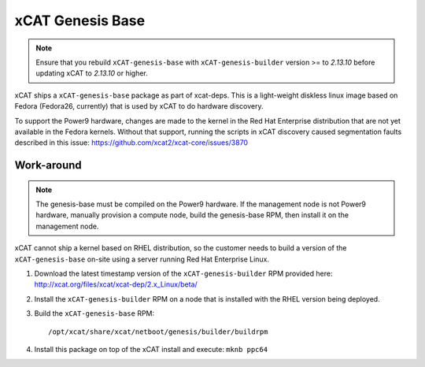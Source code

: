 xCAT Genesis Base
=================

.. note:: Ensure that you rebuild ``xCAT-genesis-base`` with ``xCAT-genesis-builder`` version >= to *2.13.10* before updating xCAT to *2.13.10* or higher.

xCAT ships a ``xCAT-genesis-base`` package as part of xcat-deps.  This is a light-weight diskless linux image based on Fedora (Fedora26, currently) that is used by xCAT to do hardware discovery.

To support the Power9 hardware, changes are made to the kernel in the Red Hat Enterprise distribution that are not yet available in the Fedora kernels.  Without that support, running the scripts in xCAT discovery caused segmentation faults described in this issue: https://github.com/xcat2/xcat-core/issues/3870

Work-around
-----------

.. note:: The genesis-base must be compiled on the Power9 hardware.  If the management node is not Power9 hardware, manually provision a compute node, build the genesis-base RPM, then install it on the management node.

xCAT cannot ship a kernel based on RHEL distribution, so the customer needs to build a version of the ``xCAT-genesis-base`` on-site using a server running Red Hat Enterprise Linux.

1. Download the latest timestamp version of the ``xCAT-genesis-builder`` RPM provided here: http://xcat.org/files/xcat/xcat-dep/2.x_Linux/beta/

2. Install the ``xCAT-genesis-builder`` RPM on a node that is installed with the RHEL version being deployed.

3. Build the ``xCAT-genesis-base`` RPM: ::

    /opt/xcat/share/xcat/netboot/genesis/builder/buildrpm

4. Install this package on top of the xCAT install and execute: ``mknb ppc64``

